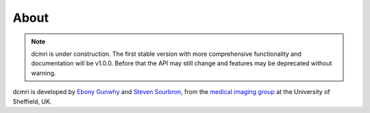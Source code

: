 #####
About
#####

.. note::

   dcmri is under construction. The first stable version with more comprehensive functionality and documentation will be v1.0.0. Before that the API may still change and features may be deprecated without warning.


dcmri is developed by `Ebony Gunwhy <https://github.com/EbonyGunwhy>`_ and `Steven Sourbron <https://github.com/plaresmedima>`_, from the `medical imaging group <https://www.sheffield.ac.uk/smph/research/themes/imaging>`_ at the University of Sheffield, UK. 

..
    This works but does not format properly.
    .. include:: teams.inc

